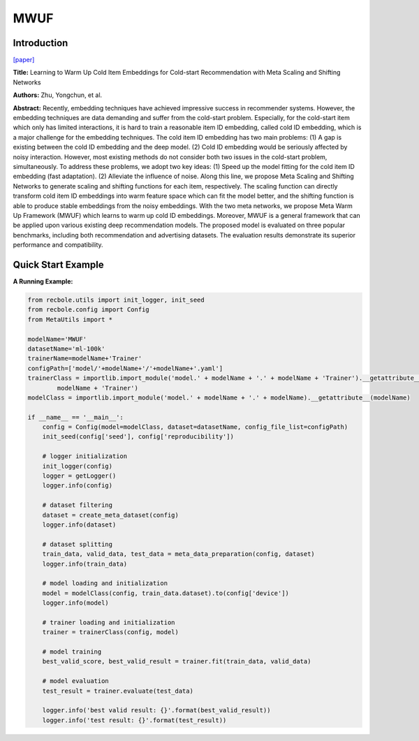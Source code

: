 MWUF
==============================================

Introduction
-------------------------

`[paper] <https://doi.org/10.1145/3404835.3462843>`_

**Title:** Learning to Warm Up Cold Item Embeddings for Cold-start Recommendation with Meta Scaling and Shifting Networks

**Authors:** Zhu, Yongchun, et al.

**Abstract:**  Recently, embedding techniques have achieved impressive success in recommender systems. However, the embedding techniques are data demanding and suffer from the cold-start problem. Especially, for the cold-start item which only has limited interactions, it is hard to train a reasonable item ID embedding, called cold ID embedding, which is a major challenge for the embedding techniques. The cold item ID embedding has two main problems: (1) A gap is existing between the cold ID embedding and the deep model. (2) Cold ID embedding would be seriously affected by noisy interaction. However, most existing methods do not consider both two issues in the cold-start problem, simultaneously. To address these problems, we adopt two key ideas: (1) Speed up the model fitting for the cold item ID embedding (fast adaptation). (2) Alleviate the influence of noise. Along this line, we propose Meta Scaling and Shifting Networks to generate scaling and shifting functions for each item, respectively. The scaling function can directly transform cold item ID embeddings into warm feature space which can fit the model better, and the shifting function is able to produce stable embeddings from the noisy embeddings. With the two meta networks, we propose Meta Warm Up Framework (MWUF) which learns to warm up cold ID embeddings. Moreover, MWUF is a general framework that can be applied upon various existing deep recommendation models. The proposed model is evaluated on three popular benchmarks, including both recommendation and advertising datasets. The evaluation results demonstrate its superior performance and compatibility.

.. image:: ../modelPic/MWUF.png
    :width: 700
    :align: center

Quick Start Example
-------------------------

**A Running Example:**

.. code:: python

    from recbole.utils import init_logger, init_seed
    from recbole.config import Config
    from MetaUtils import *

    modelName='MWUF'
    datasetName='ml-100k'
    trainerName=modelName+'Trainer'
    configPath=['model/'+modelName+'/'+modelName+'.yaml']
    trainerClass = importlib.import_module('model.' + modelName + '.' + modelName + 'Trainer').__getattribute__(
            modelName + 'Trainer')
    modelClass = importlib.import_module('model.' + modelName + '.' + modelName).__getattribute__(modelName)

    if __name__ == '__main__':
        config = Config(model=modelClass, dataset=datasetName, config_file_list=configPath)
        init_seed(config['seed'], config['reproducibility'])

        # logger initialization
        init_logger(config)
        logger = getLogger()
        logger.info(config)

        # dataset filtering
        dataset = create_meta_dataset(config)
        logger.info(dataset)

        # dataset splitting
        train_data, valid_data, test_data = meta_data_preparation(config, dataset)
        logger.info(train_data)

        # model loading and initialization
        model = modelClass(config, train_data.dataset).to(config['device'])
        logger.info(model)

        # trainer loading and initialization
        trainer = trainerClass(config, model)

        # model training
        best_valid_score, best_valid_result = trainer.fit(train_data, valid_data)

        # model evaluation
        test_result = trainer.evaluate(test_data)

        logger.info('best valid result: {}'.format(best_valid_result))
        logger.info('test result: {}'.format(test_result))
